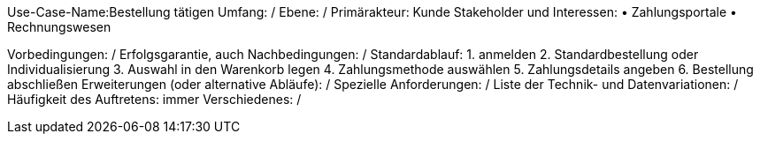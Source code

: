 Use-Case-Name:Bestellung tätigen
Umfang: / 
Ebene: / 
Primärakteur: Kunde
Stakeholder und Interessen:
• Zahlungsportale 
• Rechnungswesen

Vorbedingungen: /
Erfolgsgarantie, auch Nachbedingungen: /
Standardablauf:
1. anmelden
2. Standardbestellung oder Individualisierung 
3. Auswahl in den Warenkorb legen
4. Zahlungsmethode auswählen
5. Zahlungsdetails angeben
6. Bestellung abschließen 
Erweiterungen (oder alternative Abläufe): /
Spezielle Anforderungen: /
Liste der Technik- und Datenvariationen: /
Häufigkeit des Auftretens: immer 
Verschiedenes: / 
